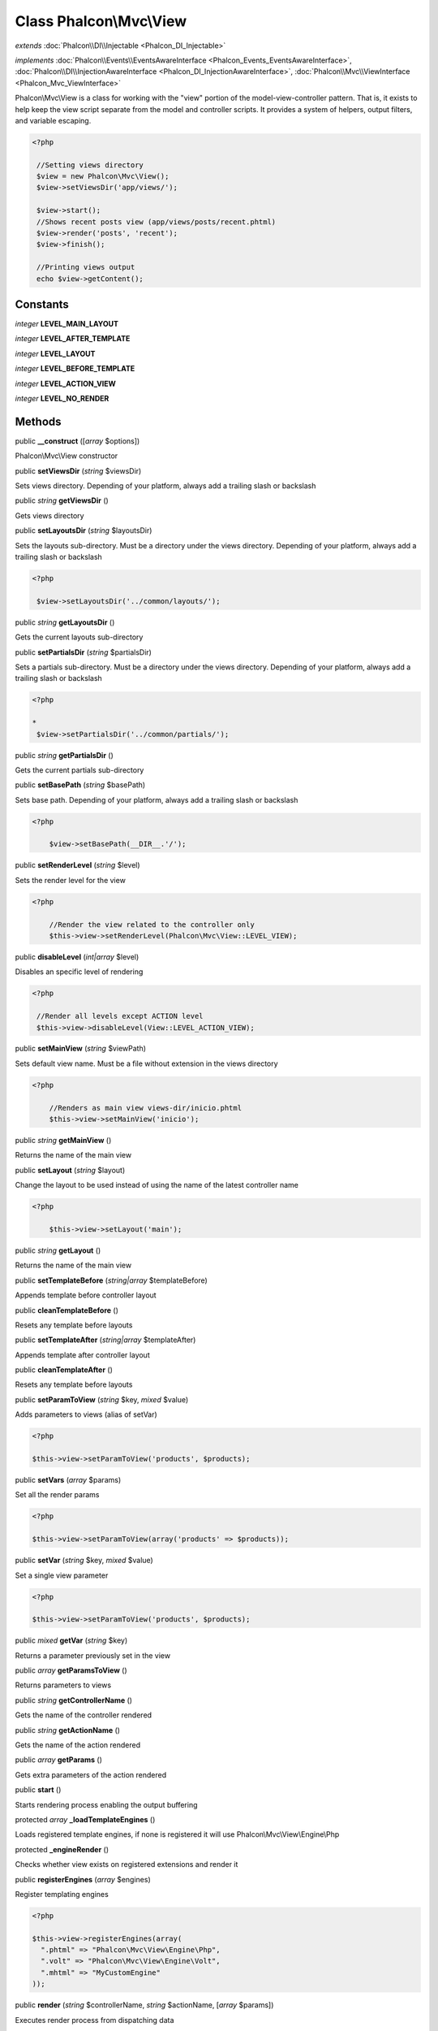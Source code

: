 Class **Phalcon\\Mvc\\View**
============================

*extends* :doc:`Phalcon\\DI\\Injectable <Phalcon_DI_Injectable>`

*implements* :doc:`Phalcon\\Events\\EventsAwareInterface <Phalcon_Events_EventsAwareInterface>`, :doc:`Phalcon\\DI\\InjectionAwareInterface <Phalcon_DI_InjectionAwareInterface>`, :doc:`Phalcon\\Mvc\\ViewInterface <Phalcon_Mvc_ViewInterface>`

Phalcon\\Mvc\\View is a class for working with the "view" portion of the model-view-controller pattern. That is, it exists to help keep the view script separate from the model and controller scripts. It provides a system of helpers, output filters, and variable escaping.  

.. code-block:: php

    <?php

     //Setting views directory
     $view = new Phalcon\Mvc\View();
     $view->setViewsDir('app/views/');
    
     $view->start();
     //Shows recent posts view (app/views/posts/recent.phtml)
     $view->render('posts', 'recent');
     $view->finish();
    
     //Printing views output
     echo $view->getContent();



Constants
---------

*integer* **LEVEL_MAIN_LAYOUT**

*integer* **LEVEL_AFTER_TEMPLATE**

*integer* **LEVEL_LAYOUT**

*integer* **LEVEL_BEFORE_TEMPLATE**

*integer* **LEVEL_ACTION_VIEW**

*integer* **LEVEL_NO_RENDER**

Methods
---------

public  **__construct** ([*array* $options])

Phalcon\\Mvc\\View constructor



public  **setViewsDir** (*string* $viewsDir)

Sets views directory. Depending of your platform, always add a trailing slash or backslash



public *string*  **getViewsDir** ()

Gets views directory



public  **setLayoutsDir** (*string* $layoutsDir)

Sets the layouts sub-directory. Must be a directory under the views directory. Depending of your platform, always add a trailing slash or backslash 

.. code-block:: php

    <?php

     $view->setLayoutsDir('../common/layouts/');




public *string*  **getLayoutsDir** ()

Gets the current layouts sub-directory



public  **setPartialsDir** (*string* $partialsDir)

Sets a partials sub-directory. Must be a directory under the views directory. Depending of your platform, always add a trailing slash or backslash 

.. code-block:: php

    <?php

    *
     $view->setPartialsDir('../common/partials/');




public *string*  **getPartialsDir** ()

Gets the current partials sub-directory



public  **setBasePath** (*string* $basePath)

Sets base path. Depending of your platform, always add a trailing slash or backslash 

.. code-block:: php

    <?php

     	$view->setBasePath(__DIR__.'/');




public  **setRenderLevel** (*string* $level)

Sets the render level for the view 

.. code-block:: php

    <?php

     	//Render the view related to the controller only
     	$this->view->setRenderLevel(Phalcon\Mvc\View::LEVEL_VIEW);




public  **disableLevel** (*int|array* $level)

Disables an specific level of rendering 

.. code-block:: php

    <?php

     //Render all levels except ACTION level
     $this->view->disableLevel(View::LEVEL_ACTION_VIEW);




public  **setMainView** (*string* $viewPath)

Sets default view name. Must be a file without extension in the views directory 

.. code-block:: php

    <?php

     	//Renders as main view views-dir/inicio.phtml
     	$this->view->setMainView('inicio');




public *string*  **getMainView** ()

Returns the name of the main view



public  **setLayout** (*string* $layout)

Change the layout to be used instead of using the name of the latest controller name 

.. code-block:: php

    <?php

     	$this->view->setLayout('main');




public *string*  **getLayout** ()

Returns the name of the main view



public  **setTemplateBefore** (*string|array* $templateBefore)

Appends template before controller layout



public  **cleanTemplateBefore** ()

Resets any template before layouts



public  **setTemplateAfter** (*string|array* $templateAfter)

Appends template after controller layout



public  **cleanTemplateAfter** ()

Resets any template before layouts



public  **setParamToView** (*string* $key, *mixed* $value)

Adds parameters to views (alias of setVar) 

.. code-block:: php

    <?php

    $this->view->setParamToView('products', $products);




public  **setVars** (*array* $params)

Set all the render params 

.. code-block:: php

    <?php

    $this->view->setParamToView(array('products' => $products));




public  **setVar** (*string* $key, *mixed* $value)

Set a single view parameter 

.. code-block:: php

    <?php

    $this->view->setParamToView('products', $products);




public *mixed*  **getVar** (*string* $key)

Returns a parameter previously set in the view



public *array*  **getParamsToView** ()

Returns parameters to views



public *string*  **getControllerName** ()

Gets the name of the controller rendered



public *string*  **getActionName** ()

Gets the name of the action rendered



public *array*  **getParams** ()

Gets extra parameters of the action rendered



public  **start** ()

Starts rendering process enabling the output buffering



protected *array*  **_loadTemplateEngines** ()

Loads registered template engines, if none is registered it will use Phalcon\\Mvc\\View\\Engine\\Php



protected  **_engineRender** ()

Checks whether view exists on registered extensions and render it



public  **registerEngines** (*array* $engines)

Register templating engines 

.. code-block:: php

    <?php

    $this->view->registerEngines(array(
      ".phtml" => "Phalcon\Mvc\View\Engine\Php",
      ".volt" => "Phalcon\Mvc\View\Engine\Volt",
      ".mhtml" => "MyCustomEngine"
    ));




public  **render** (*string* $controllerName, *string* $actionName, [*array* $params])

Executes render process from dispatching data 

.. code-block:: php

    <?php

     $view->start();
     //Shows recent posts view (app/views/posts/recent.phtml)
     $view->render('posts', 'recent');
     $view->finish();




public  **pick** (*string* $renderView)

Choose different to render than last-controller/last-action 

.. code-block:: php

    <?php

     class ProductsController extends Phalcon\Mvc\Controller
     {
    
        public function saveAction()
        {
    
             //Do some save stuff...
    
             //Then show the list view
             $this->view->pick("products/list");
        }
     }




public *string*  **partial** (*string* $partialPath)

Renders a partial view 

.. code-block:: php

    <?php

     	//Show a partial inside another view
     	$this->partial('shared/footer');




public *string*  **getRender** (*string* $controllerName, *string* $actionName, [*array* $params])

Perform the automatic rendering returning the output as a string 

.. code-block:: php

    <?php

     	$template = $this->view->getRender('products', 'show', array('products' => $products));




public  **finish** ()

Finishes the render process by stopping the output buffering



protected :doc:`Phalcon\\Cache\\BackendInterface <Phalcon_Cache_BackendInterface>`  **_createCache** ()

Create a Phalcon\\Cache based on the internal cache options



public :doc:`Phalcon\\Cache\\BackendInterface <Phalcon_Cache_BackendInterface>`  **getCache** ()

Returns the cache instance used to cache



public  **cache** ([*boolean|array* $options])

Cache the actual view render to certain level



public  **setContent** (*string* $content)

Externally sets the view content 

.. code-block:: php

    <?php

    $this->view->setContent("<h1>hello</h1>");




public *string*  **getContent** ()

Returns cached ouput from another view stage



public *string*  **getActiveRenderPath** ()

Returns the path of the view that is currently rendered



public  **disable** ()

Disables the auto-rendering process



public  **enable** ()

Enables the auto-rendering process



public  **reset** ()

Resets the view component to its factory default values



public  **setDI** (:doc:`Phalcon\\DiInterface <Phalcon_DiInterface>` $dependencyInjector) inherited from Phalcon\\DI\\Injectable

Sets the dependency injector



public :doc:`Phalcon\\DiInterface <Phalcon_DiInterface>`  **getDI** () inherited from Phalcon\\DI\\Injectable

Returns the internal dependency injector



public  **setEventsManager** (:doc:`Phalcon\\Events\\ManagerInterface <Phalcon_Events_ManagerInterface>` $eventsManager) inherited from Phalcon\\DI\\Injectable

Sets the event manager



public :doc:`Phalcon\\Events\\ManagerInterface <Phalcon_Events_ManagerInterface>`  **getEventsManager** () inherited from Phalcon\\DI\\Injectable

Returns the internal event manager



public  **__get** (*string* $propertyName) inherited from Phalcon\\DI\\Injectable

Magic method __get



